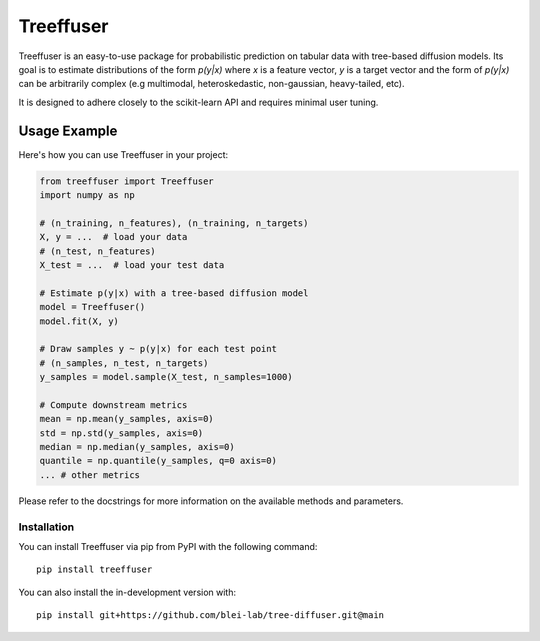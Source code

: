 ====================
Treeffuser
====================

Treeffuser is an easy-to-use package for probabilistic prediction on tabular data with tree-based diffusion models.
Its goal is to estimate distributions of the form `p(y|x)` where `x` is a feature vector, `y` is a target vector
and the form of `p(y|x)` can be arbitrarily complex (e.g multimodal, heteroskedastic, non-gaussian, heavy-tailed, etc).

It is designed to adhere closely to the scikit-learn API and requires minimal user tuning.

Usage Example
-------------

Here's how you can use Treeffuser in your project:

.. code-block:: python

    from treeffuser import Treeffuser
    import numpy as np

    # (n_training, n_features), (n_training, n_targets)
    X, y = ...  # load your data
    # (n_test, n_features)
    X_test = ...  # load your test data

    # Estimate p(y|x) with a tree-based diffusion model
    model = Treeffuser()
    model.fit(X, y)

    # Draw samples y ~ p(y|x) for each test point
    # (n_samples, n_test, n_targets)
    y_samples = model.sample(X_test, n_samples=1000)

    # Compute downstream metrics
    mean = np.mean(y_samples, axis=0)
    std = np.std(y_samples, axis=0)
    median = np.median(y_samples, axis=0)
    quantile = np.quantile(y_samples, q=0 axis=0)
    ... # other metrics

Please refer to the docstrings for more information on the available methods and parameters.

Installation
============

You can install Treeffuser via pip from PyPI with the following command::

    pip install treeffuser

You can also install the in-development version with::

    pip install git+https://github.com/blei-lab/tree-diffuser.git@main
